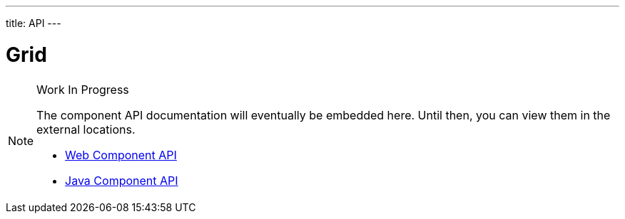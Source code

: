 ---
title: API
---

= Grid

.Work In Progress
[NOTE]
====
The component API documentation will eventually be embedded here. Until then, you can view them in the external locations.

[.buttons]
- https://cdn.vaadin.com/vaadin-grid/{moduleNpmVersion:vaadin-grid}/#/elements/vaadin-grid[Web Component API]
- https://vaadin.com/api/platform/{moduleMavenVersion:com.vaadin:vaadin}/com/vaadin/flow/component/grid/Grid.html[Java Component API]
====

